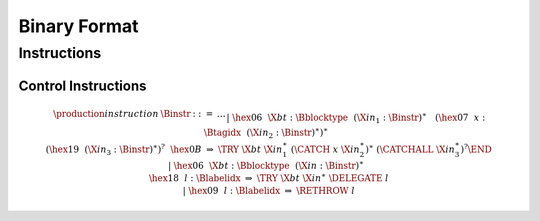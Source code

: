 .. _binary:

Binary Format
=============

.. _binary-instr:

Instructions
------------

.. _binary-instr-control:

Control Instructions
~~~~~~~~~~~~~~~~~~~~

.. _binary-try:
.. _binary-rethrow:

.. math::
   \begin{array}{@{}llcllll}
   \production{instruction} & \Binstr &::=& \dots \\ &&|&
     \hex{06}~~\X{bt}{:}\Bblocktype~~
       (\X{in}_1{:}\Binstr)^\ast~~ \\&&&
       (\hex{07}~~x{:}\Btagidx~~(\X{in}_2{:}\Binstr)^\ast)^\ast~~ \\&&&
       (\hex{19}~~(\X{in}_3{:}\Binstr)^\ast)^?~~\hex{0B}
       &\Rightarrow& \TRY~\X{bt}~\X{in}_1^\ast~(\CATCH~x~\X{in}_2^\ast)^\ast~
       (\CATCHALL~\X{in}_3^\ast)^?\END \\ &&|&
     \hex{06}~~\X{bt}{:}\Bblocktype~~(\X{in}{:}\Binstr)^\ast~~ \\&&&
       \hex{18}~~l{:}\Blabelidx
       &\Rightarrow& \TRY~\X{bt}~\X{in}^\ast~\DELEGATE~l \\ &&|&
     \hex{09}~~l{:}\Blabelidx &\Rightarrow& \RETHROW~l \\
   \end{array}

